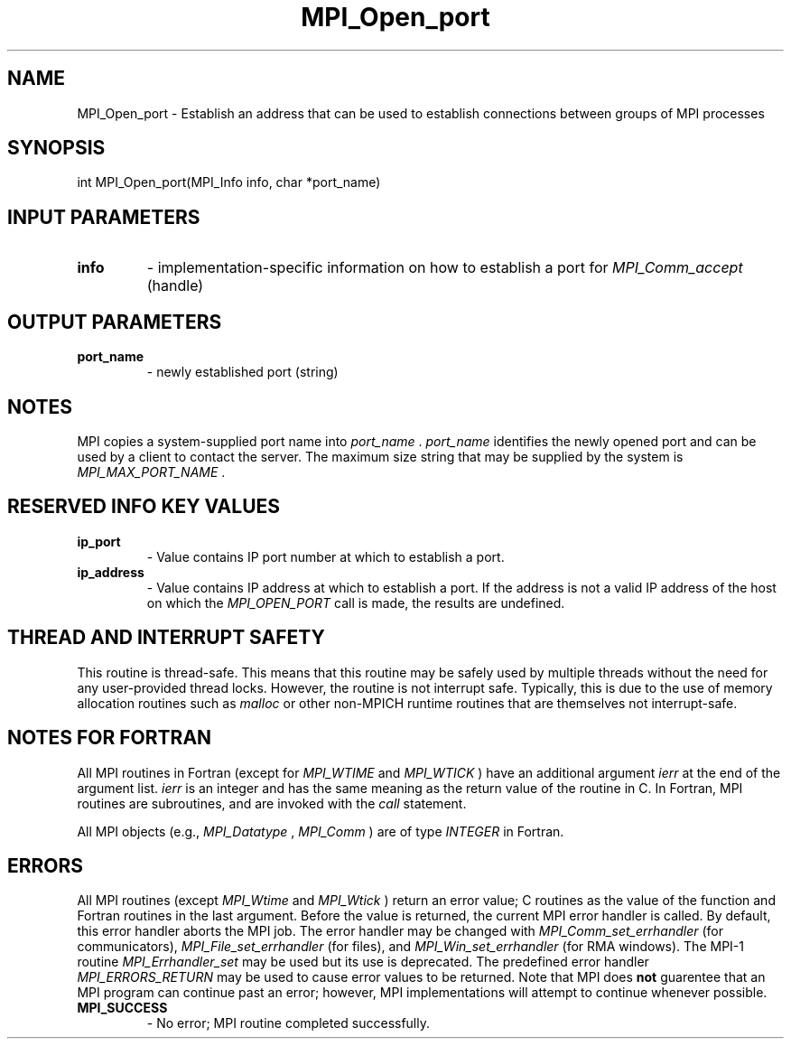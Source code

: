 .TH MPI_Open_port 3 "11/8/2018" " " "MPI"
.SH NAME
MPI_Open_port \-  Establish an address that can be used to establish connections between groups of MPI processes 
.SH SYNOPSIS
.nf
int MPI_Open_port(MPI_Info info, char *port_name)
.fi
.SH INPUT PARAMETERS
.PD 0
.TP
.B info 
- implementation-specific information on how to establish a
port for 
.I MPI_Comm_accept
(handle)
.PD 1

.SH OUTPUT PARAMETERS
.PD 0
.TP
.B port_name 
- newly established port (string)
.PD 1

.SH NOTES
MPI copies a system-supplied port name into 
.I port_name
\&.
.I port_name
identifies
the newly opened port and can be used by a client to contact the server.
The maximum size string that may be supplied by the system is
.I MPI_MAX_PORT_NAME
\&.


.SH RESERVED INFO KEY VALUES
.PD 0
.TP
.B ip_port 
- Value contains IP port number at which to establish a port.
.PD 1
.PD 0
.TP
.B ip_address 
- Value contains IP address at which to establish a port.
If the address is not a valid IP address of the host on which the
.I MPI_OPEN_PORT
call is made, the results are undefined.
.PD 1

.SH THREAD AND INTERRUPT SAFETY

This routine is thread-safe.  This means that this routine may be
safely used by multiple threads without the need for any user-provided
thread locks.  However, the routine is not interrupt safe.  Typically,
this is due to the use of memory allocation routines such as 
.I malloc
or other non-MPICH runtime routines that are themselves not interrupt-safe.

.SH NOTES FOR FORTRAN
All MPI routines in Fortran (except for 
.I MPI_WTIME
and 
.I MPI_WTICK
) have
an additional argument 
.I ierr
at the end of the argument list.  
.I ierr
is an integer and has the same meaning as the return value of the routine
in C.  In Fortran, MPI routines are subroutines, and are invoked with the
.I call
statement.

All MPI objects (e.g., 
.I MPI_Datatype
, 
.I MPI_Comm
) are of type 
.I INTEGER
in Fortran.

.SH ERRORS

All MPI routines (except 
.I MPI_Wtime
and 
.I MPI_Wtick
) return an error value;
C routines as the value of the function and Fortran routines in the last
argument.  Before the value is returned, the current MPI error handler is
called.  By default, this error handler aborts the MPI job.  The error handler
may be changed with 
.I MPI_Comm_set_errhandler
(for communicators),
.I MPI_File_set_errhandler
(for files), and 
.I MPI_Win_set_errhandler
(for
RMA windows).  The MPI-1 routine 
.I MPI_Errhandler_set
may be used but
its use is deprecated.  The predefined error handler
.I MPI_ERRORS_RETURN
may be used to cause error values to be returned.
Note that MPI does 
.B not
guarentee that an MPI program can continue past
an error; however, MPI implementations will attempt to continue whenever
possible.

.PD 0
.TP
.B MPI_SUCCESS 
- No error; MPI routine completed successfully.
.PD 1
